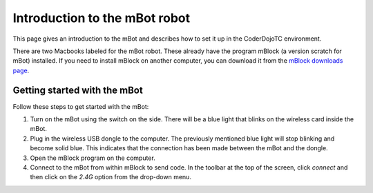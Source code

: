 ##############################
Introduction to the mBot robot
##############################

This page gives an introduction to the mBot and describes how to set it up
in the CoderDojoTC environment.

There are two Macbooks labeled for the mBot robot. These already have the program
mBlock (a version scratch for mBot) installed. If you need to install mBlock on
another computer, you can download it from the `mBlock downloads page`_.

=============================
Getting started with the mBot
=============================

Follow these steps to get started with the mBot:

#. Turn on the mBot using the switch on the side.  There will be a blue light
   that blinks on the wireless card inside the mBot.
#. Plug in the wireless USB dongle to the computer.  The previously mentioned blue 
   light will stop blinking and become solid blue.  This indicates that the connection
   has been made between the mBot and the dongle.
#. Open the mBlock program on the computer.
#. Connect to the mBot from within mBlock to send code.  In the toolbar at the top of
   the screen, click *connect* and then click on the *2.4G* option from the drop-down
   menu.

.. _mBlock downloads page: http://www.mblock.cc/download/